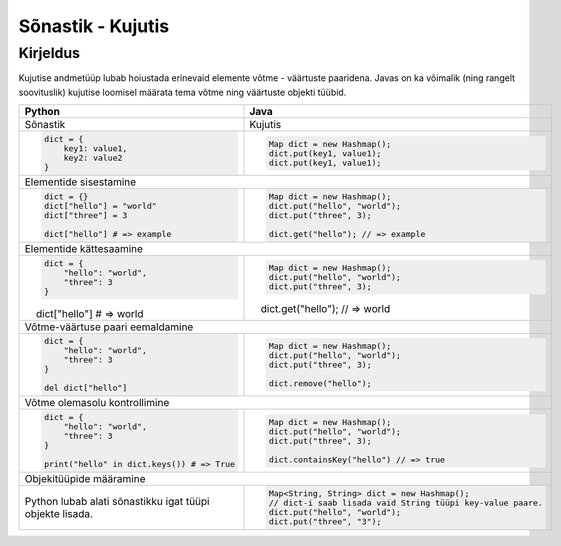 .. |br| raw:: html

   <br />

   

Sõnastik - Kujutis
==================

Kirjeldus
---------

Kujutise andmetüüp lubab hoiustada erinevaid elemente võtme - väärtuste paaridena. Javas on ka võimalik (ning rangelt soovituslik) kujutise loomisel määrata tema võtme ning väärtuste objekti tüübid.

+----------------------------------------------------------+-------------------------------------------------------------+
| Python                                                   | Java                                                        |
+==========================================================+=============================================================+
| Sõnastik                                                 | Kujutis                                                     |
+----------------------------------------------------------+-------------------------------------------------------------+
|                                                          |                                                             |
| .. code-block:: python                                   | .. code-block:: java                                        |
|                                                          |                                                             |
|     dict = {                                             |     Map dict = new Hashmap();                               |
|         key1: value1,                                    |     dict.put(key1, value1);                                 |
|         key2: value2                                     |     dict.put(key1, value1);                                 |
|     }                                                    |                                                             |
|                                                          |                                                             |
+----------------------------------------------------------+-------------------------------------------------------------+
| Elementide sisestamine                                                                                                 |
+----------------------------------------------------------+-------------------------------------------------------------+
|                                                          |                                                             |
| .. code-block:: python                                   | .. code-block:: java                                        |
|                                                          |                                                             |
|     dict = {}                                            |     Map dict = new Hashmap();                               |
|     dict["hello"] = "world"                              |     dict.put("hello", "world");                             |
|     dict["three"] = 3                                    |     dict.put("three", 3);                                   |
|                                                          |                                                             |
|     dict["hello"] # => example                           |     dict.get("hello"); // => example                        |
|                                                          |                                                             |
+----------------------------------------------------------+-------------------------------------------------------------+
| Elementide kättesaamine                                                                                                |
+----------------------------------------------------------+-------------------------------------------------------------+
|                                                          |                                                             |
| .. code-block:: python                                   | .. code-block:: java                                        |
|                                                          |                                                             |
|     dict = {                                             |     Map dict = new Hashmap();                               |
|         "hello": "world",                                |     dict.put("hello", "world");                             |
|         "three": 3                                       |     dict.put("three", 3);                                   |
|     }                                                    |                                                             |
|                                                          |     dict.get("hello"); // => world                          |
|     dict["hello"] # => world                             |                                                             |
|                                                          |                                                             |
+----------------------------------------------------------+-------------------------------------------------------------+
| Võtme-väärtuse paari eemaldamine                                                                                       |
+----------------------------------------------------------+-------------------------------------------------------------+
|                                                          |                                                             |
| .. code-block:: python                                   | .. code-block:: java                                        |
|                                                          |                                                             |
|     dict = {                                             |     Map dict = new Hashmap();                               |
|         "hello": "world",                                |     dict.put("hello", "world");                             |
|         "three": 3                                       |     dict.put("three", 3);                                   |
|     }                                                    |                                                             |
|                                                          |     dict.remove("hello");                                   |
|     del dict["hello"]                                    |                                                             |
|                                                          |                                                             |
+----------------------------------------------------------+-------------------------------------------------------------+
| Võtme olemasolu kontrollimine                                                                                          |
+----------------------------------------------------------+-------------------------------------------------------------+
|                                                          |                                                             |
| .. code-block:: python                                   | .. code-block:: java                                        |
|                                                          |                                                             |
|     dict = {                                             |     Map dict = new Hashmap();                               |
|         "hello": "world",                                |     dict.put("hello", "world");                             |
|         "three": 3                                       |     dict.put("three", 3);                                   |
|     }                                                    |                                                             |
|                                                          |     dict.containsKey("hello") // => true                    |
|     print("hello" in dict.keys()) # => True              |                                                             |
|                                                          |                                                             |
+----------------------------------------------------------+-------------------------------------------------------------+
| Objekitüüpide määramine                                                                                                |
+----------------------------------------------------------+-------------------------------------------------------------+
|                                                          |                                                             |
| Python lubab alati sõnastikku igat tüüpi objekte lisada. | .. code-block:: java                                        |
|                                                          |                                                             |
|                                                          |     Map<String, String> dict = new Hashmap();               |
|                                                          |     // dict-i saab lisada vaid String tüüpi key-value paare.|
|                                                          |     dict.put("hello", "world");                             |
|                                                          |     dict.put("three", "3");                                 |
|                                                          |                                                             |
+----------------------------------------------------------+-------------------------------------------------------------+
